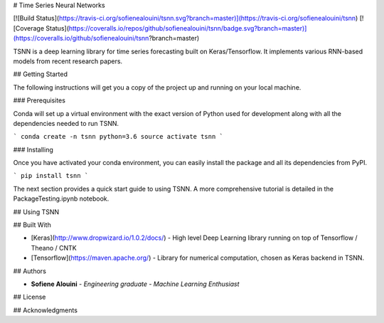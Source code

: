 # Time Series Neural Networks

[![Build Status](https://travis-ci.org/sofienealouini/tsnn.svg?branch=master)](https://travis-ci.org/sofienealouini/tsnn) [![Coverage Status](https://coveralls.io/repos/github/sofienealouini/tsnn/badge.svg?branch=master)](https://coveralls.io/github/sofienealouini/tsnn?branch=master)



TSNN is a deep learning library for time series forecasting built on Keras/Tensorflow. It implements various RNN-based models from recent research papers.

## Getting Started

The following instructions will get you a copy of the project up and running on your local machine.

### Prerequisites

Conda will set up a virtual environment with the exact version of Python used for development along with all the dependencies needed to run TSNN.

```
conda create -n tsnn python=3.6
source activate tsnn
```

### Installing

Once you have activated your conda environment, you can easily install the package and all its dependencies from PyPI.

```
pip install tsnn
```

The next section provides a quick start guide to using TSNN. A more comprehensive tutorial is detailed in the PackageTesting.ipynb notebook.

## Using TSNN




## Built With

* [Keras](http://www.dropwizard.io/1.0.2/docs/) - High level Deep Learning library running on top of Tensorflow / Theano / CNTK
* [Tensorflow](https://maven.apache.org/) - Library for numerical computation, chosen as  Keras backend in TSNN.


## Authors

* **Sofiene Alouini** - *Engineering graduate - Machine Learning Enthusiast*


## License



## Acknowledgments



